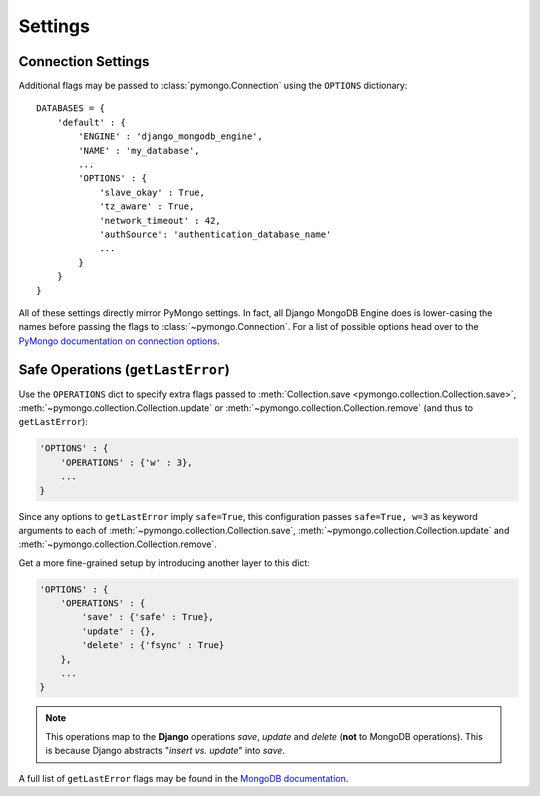 Settings
========

.. TODO fix highlighting

Connection Settings
-------------------
Additional flags may be passed to :class:`pymongo.Connection` using the
``OPTIONS`` dictionary::

   DATABASES = {
       'default' : {
           'ENGINE' : 'django_mongodb_engine',
           'NAME' : 'my_database',
           ...
           'OPTIONS' : {
               'slave_okay' : True,
               'tz_aware' : True,
               'network_timeout' : 42,
               'authSource': 'authentication_database_name'
               ...
           }
       }
   }

All of these settings directly mirror PyMongo settings.  In fact, all Django
MongoDB Engine does is lower-casing the names before passing the flags to
:class:`~pymongo.Connection`.  For a list of possible options head over to the
`PyMongo documentation on connection options`_.

.. _operations-setting:

Safe Operations (``getLastError``)
----------------------------------
Use the ``OPERATIONS`` dict to specify extra flags passed to
:meth:`Collection.save <pymongo.collection.Collection.save>`,
:meth:`~pymongo.collection.Collection.update` or
:meth:`~pymongo.collection.Collection.remove` (and thus to ``getLastError``):

.. code-block:: python

   'OPTIONS' : {
       'OPERATIONS' : {'w' : 3},
       ...
   }

Since any options to ``getLastError`` imply ``safe=True``,
this configuration passes ``safe=True, w=3`` as keyword arguments to each of
:meth:`~pymongo.collection.Collection.save`,
:meth:`~pymongo.collection.Collection.update` and
:meth:`~pymongo.collection.Collection.remove`.

Get a more fine-grained setup by introducing another layer to this dict:

.. code-block:: python

   'OPTIONS' : {
       'OPERATIONS' : {
           'save' : {'safe' : True},
           'update' : {},
           'delete' : {'fsync' : True}
       },
       ...
   }

.. note::

   This operations map to the **Django** operations `save`, `update` and `delete`
   (**not** to MongoDB operations). This is because Django abstracts
   "`insert vs. update`" into `save`.


A full list of ``getLastError`` flags may be found in the
`MongoDB documentation <http://www.mongodb.org/display/DOCS/getLastError+Command>`_.

.. _Similar to Django's built-in backends: 
   http://docs.djangoproject.com/en/dev/ref/settings/#std:setting-OPTIONS
.. _PyMongo documentation on connection options: 
   http://api.mongodb.org/python/current/api/pymongo/connection.html
